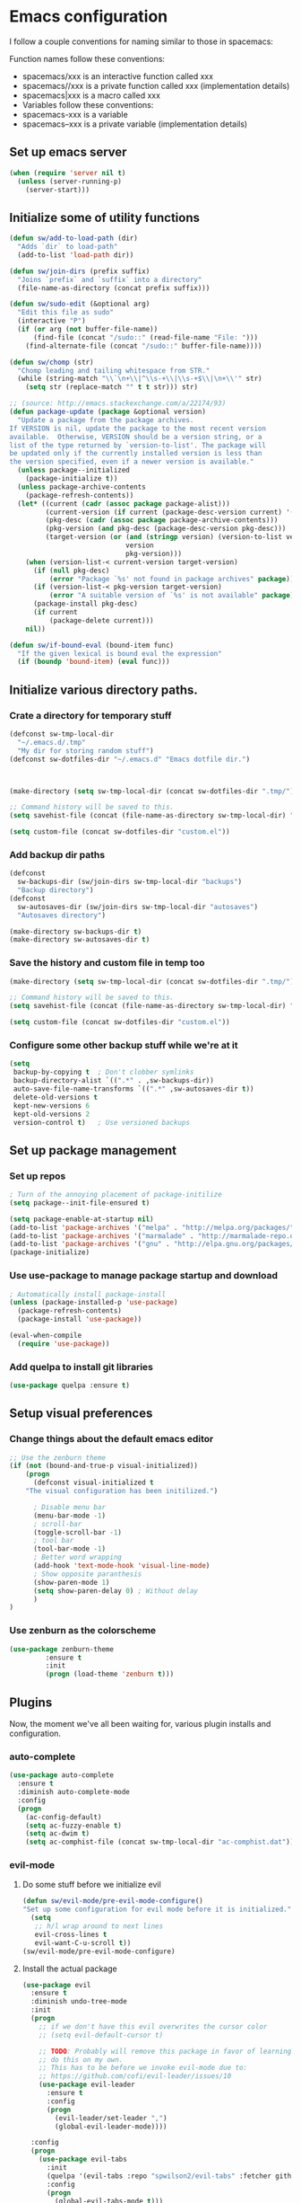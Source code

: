 * Emacs configuration
I follow a couple conventions for naming similar to those in spacemacs:

Function names follow these conventions:

+ spacemacs/xxx is an interactive function called xxx
+ spacemacs//xxx is a private function called xxx (implementation details)
+ spacemacs|xxx is a macro called xxx
+ Variables follow these conventions:
+ spacemacs-xxx is a variable
+ spacemacs--xxx is a private variable (implementation details)

** Set up emacs server
  #+BEGIN_SRC emacs-lisp
    (when (require 'server nil t)
      (unless (server-running-p)
        (server-start)))
  #+END_SRC

** Initialize some of utility functions
   #+BEGIN_SRC emacs-lisp
     (defun sw/add-to-load-path (dir)
       "Adds `dir` to load-path"
       (add-to-list 'load-path dir))
   #+END_SRC

   #+BEGIN_SRC emacs-lisp
 (defun sw/join-dirs (prefix suffix)
   "Joins `prefix` and `suffix` into a directory"
   (file-name-as-directory (concat prefix suffix)))
   #+END_SRC

   #+BEGIN_SRC emacs-lisp
 (defun sw/sudo-edit (&optional arg)
   "Edit this file as sudo"
   (interactive "P")
   (if (or arg (not buffer-file-name))
       (find-file (concat "/sudo::" (read-file-name "File: ")))
     (find-alternate-file (concat "/sudo::" buffer-file-name))))
   #+END_SRC

   #+BEGIN_SRC emacs-lisp
 (defun sw/chomp (str)
   "Chomp leading and tailing whitespace from STR."
   (while (string-match "\\`\n+\\|^\\s-+\\|\\s-+$\\|\n+\\'" str)
     (setq str (replace-match "" t t str))) str)
   #+END_SRC

   #+BEGIN_SRC emacs-lisp
     ;; (source: http://emacs.stackexchange.com/a/22174/93)
     (defun package-update (package &optional version)
       "Update a package from the package archives.
     If VERSION is nil, update the package to the most recent version
     available.  Otherwise, VERSION should be a version string, or a
     list of the type returned by `version-to-list'. The package will
     be updated only if the currently installed version is less than
     the version specified, even if a newer version is available."
       (unless package--initialized
         (package-initialize t))
       (unless package-archive-contents
         (package-refresh-contents))
       (let* ((current (cadr (assoc package package-alist)))
              (current-version (if current (package-desc-version current) '(-1)))
              (pkg-desc (cadr (assoc package package-archive-contents)))
              (pkg-version (and pkg-desc (package-desc-version pkg-desc)))
              (target-version (or (and (stringp version) (version-to-list version))
                                  version
                                  pkg-version)))
         (when (version-list-< current-version target-version)
           (if (null pkg-desc)
               (error "Package `%s' not found in package archives" package))
           (if (version-list-< pkg-version target-version)
               (error "A suitable version of `%s' is not available" package))
           (package-install pkg-desc)
           (if current
               (package-delete current)))
         nil))
   #+END_SRC
#+BEGIN_SRC emacs-lisp
  (defun sw/if-bound-eval (bound-item func)
    "If the given lexical is bound eval the expression"
    (if (boundp 'bound-item) (eval func)))

#+END_SRC
** Initialize various directory paths.

*** Crate a directory for temporary stuff
   #+BEGIN_SRC emacs-lisp
     (defconst sw-tmp-local-dir
       "~/.emacs.d/.tmp"
       "My dir for storing random stuff")
     (defconst sw-dotfiles-dir "~/.emacs.d" "Emacs dotfile dir.")



     (make-directory (setq sw-tmp-local-dir (concat sw-dotfiles-dir ".tmp/")) t)

     ;; Command history will be saved to this.
     (setq savehist-file (concat (file-name-as-directory sw-tmp-local-dir) "history"))

     (setq custom-file (concat sw-dotfiles-dir "custom.el"))
   #+END_SRC

*** Add backup dir paths
   #+BEGIN_SRC emacs-lisp
     (defconst
       sw-backups-dir (sw/join-dirs sw-tmp-local-dir "backups")
       "Backup directory")
     (defconst
       sw-autosaves-dir (sw/join-dirs sw-tmp-local-dir "autosaves")
       "Autosaves directory")

     (make-directory sw-backups-dir t)
     (make-directory sw-autosaves-dir t)
   #+END_SRC

*** Save the history and custom file in temp too
   #+BEGIN_SRC emacs-lisp
(make-directory (setq sw-tmp-local-dir (concat sw-dotfiles-dir ".tmp/")) t)

;; Command history will be saved to this.
(setq savehist-file (concat (file-name-as-directory sw-tmp-local-dir) "history"))

(setq custom-file (concat sw-dotfiles-dir "custom.el"))
   #+END_SRC

*** Configure some other backup stuff while we're at it
   #+BEGIN_SRC emacs-lisp
     (setq
      backup-by-copying t  ; Don't clobber symlinks
      backup-directory-alist `((".*" . ,sw-backups-dir))
      auto-save-file-name-transforms `((".*" ,sw-autosaves-dir t))
      delete-old-versions t
      kept-new-versions 6
      kept-old-versions 2
      version-control t)   ; Use versioned backups
   #+END_SRC
** Set up package management
*** Set up repos

   #+BEGIN_SRC emacs-lisp
; Turn of the annoying placement of package-initilize
(setq package--init-file-ensured t)

(setq package-enable-at-startup nil)
(add-to-list 'package-archives '("melpa" . "http://melpa.org/packages/"))
(add-to-list 'package-archives '("marmalade" . "http://marmalade-repo.org/packages/"))
(add-to-list 'package-archives '("gnu" . "http://elpa.gnu.org/packages/"))
(package-initialize)
   #+END_SRC

*** Use use-package to manage package startup and download
   #+BEGIN_SRC emacs-lisp
; Automatically install package-install
(unless (package-installed-p 'use-package)
  (package-refresh-contents)
  (package-install 'use-package))

(eval-when-compile
  (require 'use-package))
   #+END_SRC
*** Add quelpa to install git libraries

#+BEGIN_SRC emacs-lisp
(use-package quelpa :ensure t)
#+END_SRC

** Setup visual preferences
*** Change things about the default emacs editor
   #+BEGIN_SRC emacs-lisp
;; Use the zenburn theme
(if (not (bound-and-true-p visual-initialized))
    (progn
      (defconst visual-initialized t
	"The visual configuration has been initilized.")

      ; Disable menu bar
      (menu-bar-mode -1)
      ; scroll-bar
      (toggle-scroll-bar -1)
      ; tool bar
      (tool-bar-mode -1)
      ; Better word wrapping
      (add-hook 'text-mode-hook 'visual-line-mode)
      ; Show opposite paranthesis
      (show-paren-mode 1)
      (setq show-paren-delay 0) ; Without delay
      )
)
   #+END_SRC
*** Use zenburn as the colorscheme
   #+BEGIN_SRC emacs-lisp
(use-package zenburn-theme
		 :ensure t
		 :init
		 (progn (load-theme 'zenburn t)))
   #+END_SRC

** Plugins

Now, the moment we've all been waiting for, various plugin installs and configuration.

*** auto-complete

    #+BEGIN_SRC emacs-lisp
 (use-package auto-complete
   :ensure t
   :diminish auto-complete-mode
   :config
   (progn
     (ac-config-default)
     (setq ac-fuzzy-enable t)
     (setq ac-dwim t)
     (setq ac-comphist-file (concat sw-tmp-local-dir "ac-comphist.dat"))))
    #+END_SRC

*** evil-mode

**** Do some stuff before we initialize evil
     #+BEGIN_SRC emacs-lisp
(defun sw/evil-mode/pre-evil-mode-configure()
"Set up some configuration for evil mode before it is initialized."
  (setq
   ;; h/l wrap around to next lines
   evil-cross-lines t
   evil-want-C-u-scroll t))
(sw/evil-mode/pre-evil-mode-configure)
     #+END_SRC

**** Install the actual package
   #+BEGIN_SRC emacs-lisp
     (use-package evil
       :ensure t
       :diminish undo-tree-mode
       :init
       (progn
         ;; if we don't have this evil overwrites the cursor color
         ;; (setq evil-default-cursor t)

         ;; TODO: Probably will remove this package in favor of learning how to
         ;; do this on my own.
         ;; This has to be before we invoke evil-mode due to:
         ;; https://github.com/cofi/evil-leader/issues/10
         (use-package evil-leader
           :ensure t
           :config
           (progn
             (evil-leader/set-leader ",")
             (global-evil-leader-mode))))

       :config
       (progn
         (use-package evil-tabs
           :init
           (quelpa '(evil-tabs :repo "spwilson2/evil-tabs" :fetcher github :branch "eyebrowse"))
           :config
           (progn
             (global-evil-tabs-mode t)))

         ;; MUST BE AFTER evil-tabs else it breaks initial evil
         ;; https://github.com/krisajenkins/evil-tabs/issues/12
         (evil-mode 1)))
   #+END_SRC

**** Do some configuration

     #+BEGIN_SRC emacs-lisp
(defun sw/evil-mode/configure ()
  "Confiure evil."
  ;(define-key evil-ex-map "e " 'ido-find-file)
  ;(define-key evil-ex-map "b " 'ido-switch-buffer)

  ; Kill the current buffer without leaving the split
  (evil-ex-define-cmd "kb[uffer]" 'kill-this-buffer)

  (evil-set-initial-state 'term-mode 'insert)

  ;; esc should always quit: http://stackoverflow.com/a/10166400/61435
  (define-key evil-normal-state-map [escape] 'keyboard-quit)
  (define-key evil-visual-state-map [escape] 'keyboard-quit)
  (define-key minibuffer-local-map [escape] 'abort-recursive-edit)
  (define-key minibuffer-local-ns-map [escape] 'abort-recursive-edit)
  (define-key minibuffer-local-completion-map [escape] 'abort-recursive-edit)
  (define-key minibuffer-local-must-match-map [escape] 'abort-recursive-edit)
  (define-key minibuffer-local-isearch-map [escape] 'abort-recursive-edit)
 )

(sw/evil-mode/configure)
   #+END_SRC

*** eyebrowse
A tab system
   #+BEGIN_SRC emacs-lisp
(use-package eyebrowse
  :ensure t
  :config
  (progn (eyebrowse-mode t)
	 ))
   #+END_SRC
*** flycheck
A syntax checker.
   #+BEGIN_SRC emacs-lisp
(use-package flycheck
  :ensure t
  :config
  (progn
    (setq flycheck-highlighting-mode nil)
    (global-flycheck-mode)))
   #+END_SRC
*** ivy
A list narrowing fuzzy completion system.
   #+BEGIN_SRC emacs-lisp
(use-package ivy :ensure t
  :diminish (ivy-mode . "")
  :config
  (ivy-mode 1)
  ;; add ‘recentf-mode’ and bookmarks to ‘ivy-switch-buffer’.
  (setq ivy-use-virtual-buffers t)
  ;; number of result lines to display
  (setq ivy-height 10)
  ;; does not count candidates
  (setq ivy-count-format "")
  ;; no regexp by default
  (setq ivy-initial-inputs-alist nil)
  ;; configure regexp engine.
  (setq ivy-re-builders-alist
	;; allow input not in order
        '((t   . ivy--regex-ignore-order))))
   #+END_SRC
*** nlinum
A faster line numbering system
   #+BEGIN_SRC emacs-lisp
(use-package nlinum
  :ensure t
  :config
  (progn
    (unless window-system
    (add-hook 'linum-before-numbering-hook
		(lambda ()
		(setq-local linum-format-fmt
			    (let ((w (length (number-to-string
						(count-lines (point-min) (point-max))))))
				(concat "%" (number-to-string w) "d"))))))

    (defun linum-format-func (line)
    (concat
    (propertize (format linum-format-fmt line) 'face 'linum)
    (propertize " " 'face 'mode-line)))

    (unless window-system
    (setq linum-format 'linum-format-func))))
   #+END_SRC
*** smooth-scrolling
   #+BEGIN_SRC emacs-lisp
     (use-package smooth-scrolling
       :ensure t
       :config
       (progn
         (smooth-scrolling-mode 1)
         (setq-default smooth-scroll-margin 7)))
   #+END_SRC
   #+BEGIN_SRC emacs-lisp
   #+END_SRC

*** cscope
   #+BEGIN_SRC emacs-lisp
   (use-package xcscope :ensure t)
   #+END_SRC
*** yasnippet
    An easy to use snippet macro system.

   #+BEGIN_SRC emacs-lisp
(use-package yasnippet
  :ensure t
  :diminish yas-minor-mode
  :config
  (yas-global-mode 1))
   #+END_SRC

*** indent-guide
    Show indent levels.

   #+BEGIN_SRC emacs-lisp
(use-package indent-guide :ensure)
   #+END_SRC

** Language Configurations
   I will now describe my language specific settings and mode configurations.
   Most of the stuff for configuring these can be autoloaded to save time at startup.

*** Ada

   #+BEGIN_SRC emacs-lisp
;; We can't autoload this since we need it to provide ada-mode hooks
(use-package ada-mode
  :ensure t
  :init
  ;; Make sure we are using a version that is recent enough (has 2012 ada support)
  (package-update 'ada-mode '(5 2 1)))
   #+END_SRC

*** VimL
   #+BEGIN_SRC emacs-lisp
(use-package vimrc-mode
  :ensure t
  :config
  (add-to-list 'auto-mode-alist '("\\.vim\\(rc\\)?\\'" . vimrc-mode)))
   #+END_SRC

*** C,C++

   #+BEGIN_SRC emacs-lisp
     (defun c-enter-continues-comments ()
       ;; FIXME need to create my own def for this to work.
       ;;(evil-local-set-key 'normal (kbd "o") 'c-context-line-break)
       (local-set-key (kbd "RET") 'c-context-line-break))

     ;; gem5 config,
     ;; TODO: Auto add hook not just to mode but to buffer if path contains gem5
     (add-hook 'c-mode-common-hook (lambda ()
                                     ()
                                     (indent-guide-mode t)
                                     (sw/if-bound-eval 'indent-guide-mode '(indent-guide-mode t))
                                     (add-hook 'before-save-hook 'delete-trailing-whitespace)

                                     ;; Use line splitting
                                     (auto-fill-mode t)
                                     (setq current-fill-column 79)

                                     ;; Turn on whitespace highlighting
                                     (whitespace-mode t)
                                     (setq whitespace-style '(tabs trailing lines tab-mark))
                                     (setq whitespace-line-colum 79)

                                     ;; Use line numbers
                                     (nlinum-mode t)

                                     ;;(spacemacs/toggle-highlight-long-lines-on)
                                     ;;(spacemacs/toggle-fill-column-indicator-on)
                                     (setq c-basic-offset 4)
                                     (c-set-offset 'access-label -2)
                                     (c-set-offset 'template-args-cont 4)
                                     (c-set-offset 'arglist-intro 4)
                                     (c-enter-continues-comments)
                                     (ws-butler-mode t)))
   #+END_SRC

* Reminders
  This is some reminder stuff incase I ever want to change or do these things...

** [[https://github.com/noctuid/evil-guide#keybindings-and-states][Add an evil keybinding]]
   #+BEGIN_SRC emacs-lisp
  (use-package whitespace
    :defer t
    :init
    (progn
      (setq sw-show-trailing-whitespace t)
      (defun sw//show-trailing-whitespace ()
        (when sw-show-trailing-whitespace
          (set-face-attribute 'trailing-whitespace nil
                              :background
                              (face-attribute 'font-lock-comment-face
                                              :foreground))
          (setq show-trailing-whitespace 1)))
      (add-hook 'prog-mode-hook 'sw//show-trailing-whitespace)

      (defun sw//set-whitespace-style-for-diff ()
        "Whitespace configuration for `diff-mode'"
        (setq-local whitespace-style '(face
                                       tabs
                                       tab-mark
                                       spaces
                                       space-mark
                                       trailing
                                       indentation::space
                                       indentation::tab
                                       newline
                                       newline-mark)))
      (add-hook 'diff-mode-hook 'whitespace-mode)
      (add-hook 'diff-mode-hook 'sw//set-whitespace-style-for-diff))
    :config
    (progn
      (set-face-attribute 'whitespace-space nil
                          :background nil
                          :foreground (face-attribute 'font-lock-warning-face
                                                      :foreground))
      (set-face-attribute 'whitespace-tab nil
                          :background nil)
      (set-face-attribute 'whitespace-indentation nil
                          :background nil)))
   #+END_SRC
   #+BEGIN_SRC emacs-lisp
   #+END_SRC
   #+BEGIN_SRC emacs-lisp
   #+END_SRC
   #+BEGIN_SRC emacs-lisp
   #+END_SRC
   #+BEGIN_SRC emacs-lisp
   #+END_SRC
   #+BEGIN_SRC emacs-lisp
   #+END_SRC
